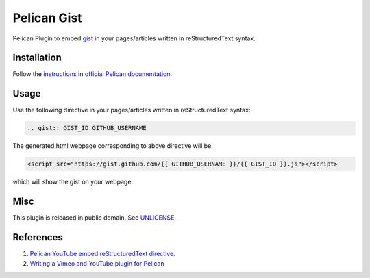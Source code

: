 ============
Pelican Gist
============

Pelican Plugin to embed gist_ in your pages/articles written in reStructuredText syntax.

Installation
============

Follow the instructions_ in `official Pelican documentation`_.

Usage
=====

Use the following directive in your pages/articles written in reStructuredText syntax:

.. code-block:: rst

  .. gist:: GIST_ID GITHUB_USERNAME

The generated html webpage corresponding to above directive will be:

.. code-block:: html

  <script src="https://gist.github.com/{{ GITHUB_USERNAME }}/{{ GIST_ID }}.js"></script>

which will show the gist on your webpage.

Misc
====

This plugin is released in public domain. See UNLICENSE_.

References
==========

1. `Pelican YouTube embed reStructuredText directive.`_

2. `Writing a Vimeo and YouTube plugin for Pelican`_

.. _instructions: http://docs.getpelican.com/en/latest/plugins.html
.. _`official Pelican documentation`: http://docs.getpelican.com/
.. _gist: https://gist.github.com/
.. _UNLICENSE: http://unlicense.org/
.. _`Pelican YouTube embed reStructuredText directive.`: https://gist.github.com/brianhsu/1422773
.. _`Writing a Vimeo and YouTube plugin for Pelican`: https://kura.io/2013/08/09/writing-a-vimeo-and-youtube-plugin-for-pelican/
